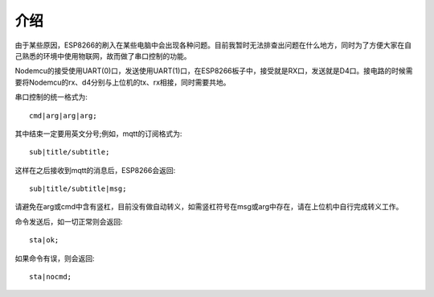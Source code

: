 介绍
==================

由于某些原因，ESP8266的刷入在某些电脑中会出现各种问题。目前我暂时无法排查出问题在什么地方，同时为了方便大家在自己熟悉的环境中使用物联网，故而做了串口控制的功能。

Nodemcu的接受使用UART(0)口，发送使用UART(1)口，在ESP8266板子中，接受就是RX口，发送就是D4口。接电路的时候需要将Nodemcu的rx、d4分别与上位机的tx、rx相接，同时需要共地。

串口控制的统一格式为::

    cmd|arg|arg|arg;

其中结束一定要用英文分号;例如，mqtt的订阅格式为::

    sub|title/subtitle;

这样在之后接收到mqtt的消息后，ESP8266会返回::

    sub|title/subtitle|msg;

请避免在arg或cmd中含有竖杠，目前没有做自动转义，如需竖杠符号在msg或arg中存在，请在上位机中自行完成转义工作。

命令发送后，如一切正常则会返回::

    sta|ok;

如果命令有误，则会返回::

    sta|nocmd;
